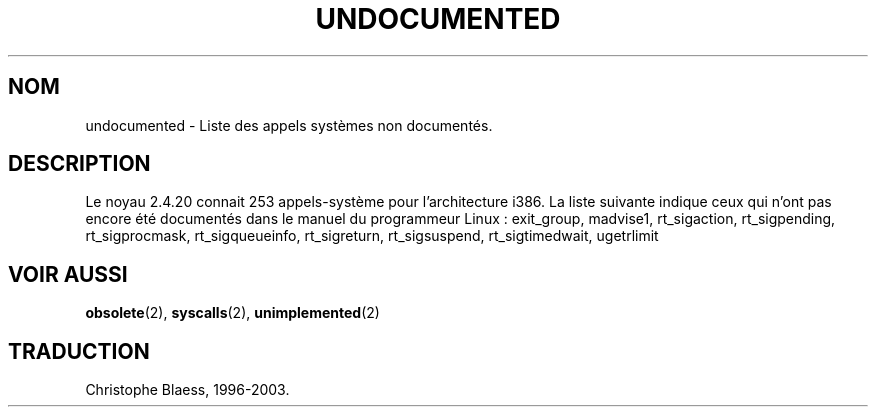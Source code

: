 .\" Hey Emacs! This file is -*- nroff -*- source.
.\"
.\" Copyright 1993 Rickard E. Faith (faith@cs.unc.edu)
.\"
.\" Permission is granted to make and distribute verbatim copies of this
.\" manual provided the copyright notice and this permission notice are
.\" preserved on all copies.
.\"
.\" Permission is granted to copy and distribute modified versions of this
.\" manual under the conditions for verbatim copying, provided that the
.\" entire resulting derived work is distributed under the terms of a
.\" permission notice identical to this one
.\" 
.\" Since the Linux kernel and libraries are constantly changing, this
.\" manual page may be incorrect or out-of-date.  The author(s) assume no
.\" responsibility for errors or omissions, or for damages resulting from
.\" the use of the information contained herein.  The author(s) may not
.\" have taken the same level of care in the production of this manual,
.\" which is licensed free of charge, as they might when working
.\" professionally.
.\" 
.\" Formatted or processed versions of this manual, if unaccompanied by
.\" the source, must acknowledge the copyright and authors of this work.
.\"
.\" Modified 15 April 1995 by Michael Chastain (mec@shell.portal.com):
.\"   Updated names and version numbers to Linux 1.2.4 / man-pages-1.6.
.\"   Moved unimplemented kernel calls to new man page.
.\"   Created new man page for obsolete calls, so don't talk about them here.
.\"   Removed BUGS as they've been fixed.
.\" Modified 10 June 1995 by Andries Brouwer (aeb@cwi.nl)
.\" Modified 22 July 1995 by Michael Chastain (mec@duracef.shout.net):
.\"   Updated for Linux 1.3.6 / man-pages-1.7.
.\" aeb, 950825: all system calls have been documented!
.\" aeb, 960414: this is true again.
.\" "
.\" Traduction 15/10/1996 par Christophe Blaess (ccb@club-internet.fr)
.\" Mise a Jour 15/04/97
.\" Mise à jour 12/12/1998 - LDP-man-pages-1.21
.\" Mise à jour 30/07/2003 - LDP-man-pages-1.58
.TH UNDOCUMENTED 2 "30 juillet 2003" LDP "Manuel du programmeur Linux"
.SH NOM
undocumented \- Liste des appels systèmes non documentés.
.SH DESCRIPTION
Le noyau 2.4.20 connait 253 appels-système pour l'architecture i386.
La liste suivante indique ceux qui n'ont pas encore été documentés dans
le manuel du programmeur Linux\ :
exit_group,
madvise1,
rt_sigaction,
rt_sigpending,
rt_sigprocmask,
rt_sigqueueinfo,
rt_sigreturn,
rt_sigsuspend,
rt_sigtimedwait,
ugetrlimit
.SH "VOIR AUSSI"
.BR obsolete (2),
.BR syscalls (2),
.BR unimplemented (2)
.SH TRADUCTION
Christophe Blaess, 1996-2003.
